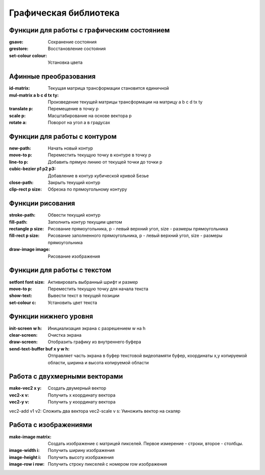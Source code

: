 Графическая библиотека
======================

Функции для работы с графическим состоянием
-------------------------------------------

:gsave:  Сохранение состояния
:grestore: Восстановление состояния
:set-colour colour: Установка цвета

Афинные преобразования
----------------------

:id-matrix: Текущая матрица трансформации становится единичной
:mul-matrix a b c d tx ty: Произведение текущей матрицы трансформации на матрицу a b c d tx ty
:translate p: Перемещение в точку p
:scale p: Масштабирование на основе вектора p
:rotate a: Поворот на угол a в градусах

Функции для работы с контуром
-----------------------------

:new-path: Начать новый контур
:move-to p: Переместить текущую точку в контуре в точку p
:line-to p: Добавить прямую линию от текущей точки до точки p
:cubic-bezier p1 p2 p3: Добавление в контур кубической кривой Безье
:close-path: Закрыть текущий контур
:clip-rect p size: Обрезка по прямоугольному контуру 


Функции рисования
-----------------

:stroke-path: Обвести текущий контур
:fill-path: Заполнить контур текущим цветом
:rectangle p size: Рисование прямоугольника, p - левый верхний угол, size - размеры прямоугольника
:fill-rect p size: Рисование заполненного прямоугольника, p - левый верхний угол, size - размеры прямоугольника
:draw-image image: Рисование изображения 

Функции для работы с текстом
----------------------------

:setfont font size: Активировать выбранный шрифт и размер
:move-to p: Переместить текущую точку для начала текста
:show-text: Вывести текст в текущей позиции
:set-colour c: Установить цвет текста

Функции нижнего уровня
----------------------

:init-screen w h: Инициализация экрана с разрешением w на h
:clear-screen: Очистка экрана
:draw-screen: Отобразить графику из внутреннего буфера
:send-text-buffer buf x y w h: Отправляет часть экрана в буфер текстовой видеопамяти
			       буфер, координаты x,y копируемой области, ширина и высота копируемой области 

Работа с двухмерными векторами
------------------------------

:make-vec2 x y: Создать двумерный вектор
:vec2-x v: Получить x координату вектора
:vec2-y v: Получить y координату вектора
vec2-add v1 v2: Сложить два вектора
vec2-scale v s: Умножить вектор на скаляр

Работа с изображениями
----------------------

:make-image matrix: Создать изображение с матрицей пикселей.
		    Первое измерение - строки, второе - столбцы.
:image-width i: Получить ширину изображения
:image-height i: Получить высоту изображения
:image-row i row: Получить строку пикселей с номером row изображения
